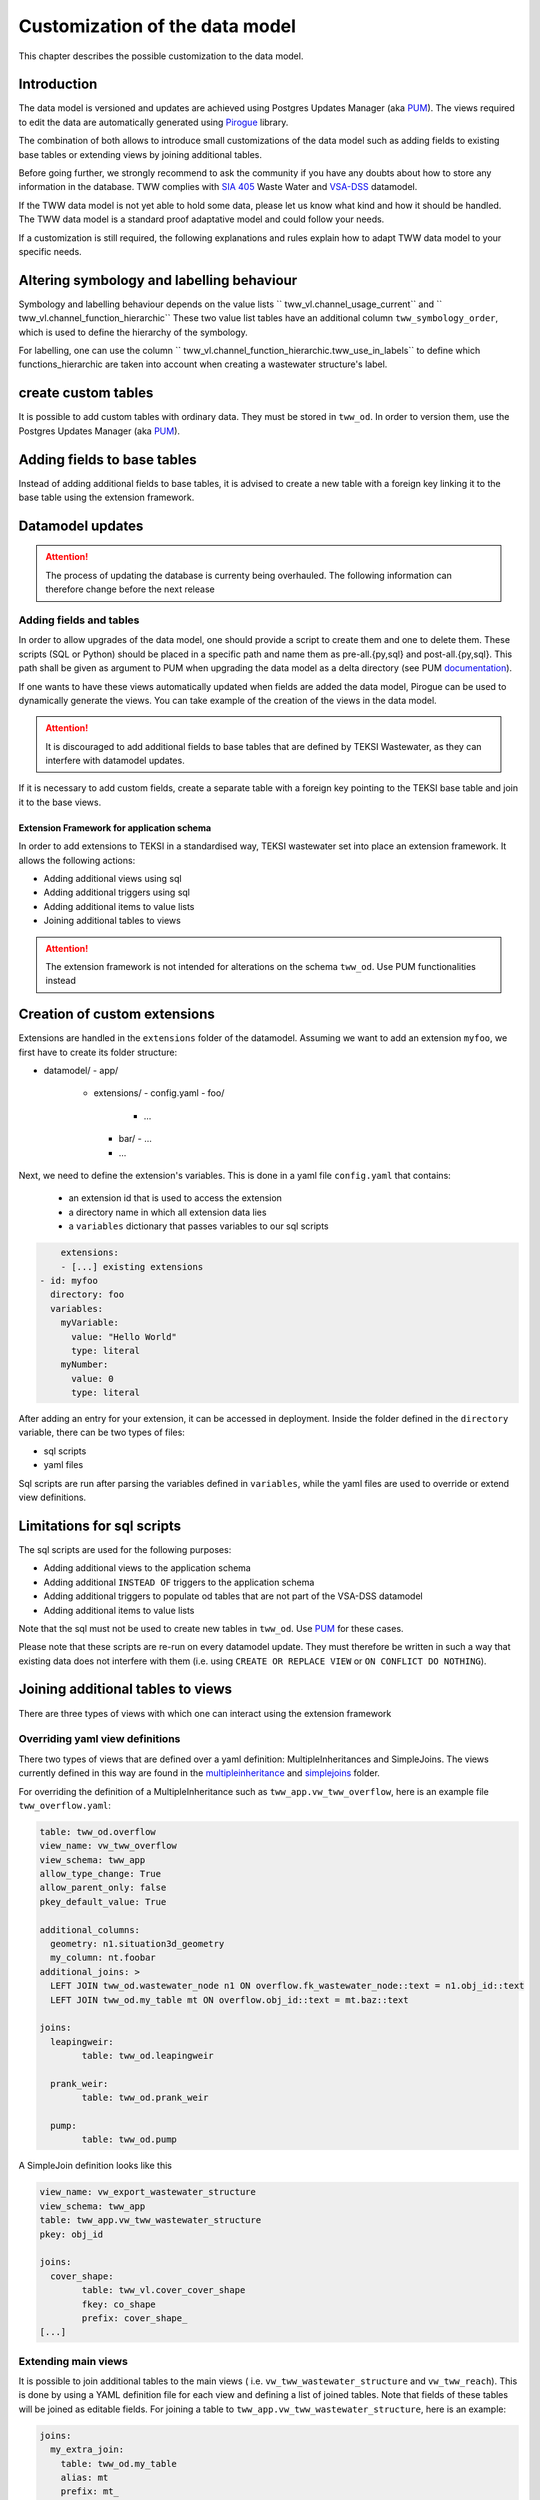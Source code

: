 Customization of the data model
===============================

This chapter describes the possible customization to the data model.


Introduction
^^^^^^^^^^^^^

The data model is versioned and updates are achieved using Postgres Updates Manager (aka `PUM <https://github.com/opengisch/pum>`_).
The views required to edit the data are automatically generated using `Pirogue <https://github.com/opengisch/pirogue>`_ library.

The combination of both allows to introduce small customizations of the data model such as adding fields to existing base tables or extending views by joining additional tables.

Before going further, we strongly recommend to ask the community if you have any doubts about how to store any information in the database. TWW complies with `SIA 405 <http://www.sia.ch/405>`_ Waste Water and `VSA-DSS <https://www.vsa.ch/models/>`_ datamodel.

If the TWW data model is not yet able to hold some data, please let us know what kind and how it should be handled.
The TWW data model is a standard proof adaptative model and could follow your needs.

If a customization is still required, the following explanations and rules explain how to adapt TWW data model to your specific needs.

Altering symbology and labelling behaviour
^^^^^^^^^^^^^

Symbology and labelling behaviour depends on the value lists `` tww_vl.channel_usage_current`` and `` tww_vl.channel_function_hierarchic``  These two value list tables have an additional column ``tww_symbology_order``, which is used to define the hierarchy of the symbology.

For labelling, one can use the column `` tww_vl.channel_function_hierarchic.tww_use_in_labels`` to define which functions_hierarchic are taken into account when creating a wastewater structure's label.

create custom tables
^^^^^^^^^^^^^

It is possible to add custom tables with ordinary data. They must be stored in ``tww_od``. In order to version them, use the Postgres Updates Manager (aka `PUM <https://github.com/opengisch/pum>`_).

Adding fields to base tables
^^^^^^^^^^^^^

Instead of adding additional fields to base tables, it is advised to create a new table with a foreign key linking it to the base table using the extension framework.

Datamodel updates
^^^^^^^^^^^^
.. attention:: The process of updating the database is currenty being overhauled. The following information can therefore change before the next release


Adding fields and tables
""""""""""""""""""""""""

In order to allow upgrades of the data model, one should provide a script to create them and one to delete them.
These scripts (SQL or Python) should be placed in a specific path and name them as pre-all.{py,sql} and post-all.{py,sql}.
This path shall be given as argument to PUM when upgrading the data model as a delta directory (see PUM `documentation <https://github.com/opengisch/pum>`_).

If one wants to have these views automatically updated when fields are added the data model, Pirogue can be used to dynamically generate the views. You can take example of the creation of the views in the data model.

.. attention:: It is discouraged to add additional fields to base tables that are defined by TEKSI Wastewater, as they can interfere with datamodel updates.
If it is necessary to add custom fields, create a separate table with a foreign key pointing to the TEKSI base table and join it to the base views.


Extension Framework for application schema
---------------

In order to add extensions to TEKSI in a standardised way, TEKSI wastewater set into place an extension framework. It allows the following actions:

* Adding additional views using sql
* Adding additional triggers using sql
* Adding additional items to value lists
* Joining additional tables to views

.. attention:: The extension framework is not intended for alterations on the schema ``tww_od``. Use PUM functionalities instead

Creation of custom extensions
^^^^^^^^^^^^^
Extensions are handled in the ``extensions`` folder of the datamodel. Assuming we want to add an extension ``myfoo``, we first have to create its folder structure: 


- datamodel/
  - app/
    - extensions/
      - config.yaml
      - foo/
        - ...
      - bar/
        - ...
      - ...

Next, we need to define the extension's variables. This is done in a yaml file ``config.yaml`` that contains:

  * an extension id that is used to access the extension
  * a directory name in which all extension data lies
  * a ``variables`` dictionary that passes variables to our sql scripts

.. code:: YAML

	extensions:
	- [...] existing extensions
    - id: myfoo
      directory: foo
      variables:
        myVariable:
          value: "Hello World"
          type: literal
        myNumber:
          value: 0
          type: literal


After adding an entry for your extension, it can be accessed in deployment. Inside the folder defined in the ``directory`` variable, there can be two types of files:

* sql scripts
* yaml files

Sql scripts are run after parsing the variables defined in ``variables``, while the yaml files are used to override or extend view definitions.

Limitations for sql scripts
^^^^^^^^^^^^^

The sql scripts are used for the following purposes:

* Adding additional views to the application schema
* Adding additional ``INSTEAD OF`` triggers to the application schema
* Adding additional triggers to populate od tables that are not part of the VSA-DSS datamodel
* Adding additional items to value lists

Note that the sql must not be used to create new tables in ``tww_od``. Use `PUM <https://github.com/opengisch/pum>`_ for these cases.

Please note that these scripts are re-run on every datamodel update. 
They must therefore be written in such a way that existing data does not interfere with them (i.e. using ``CREATE OR REPLACE VIEW`` or ``ON CONFLICT DO NOTHING``).


Joining additional tables to views
^^^^^^^^^^^^^

There are three types of views with which one can interact using the extension framework

Overriding yaml view definitions
""""""""""""""""""""""""""""""""
There two types of views that are defined over a yaml definition: MultipleInheritances and SimpleJoins.
The views currently defined in this way are found in the `multipleinheritance <https://github.com/teksi/wastewater/tree/main/datamodel/app/view/multipleinheritance>`_ and `simplejoins <https://github.com/teksi/wastewater/tree/main/datamodel/app/view/simplejoins>`_ folder.

For overriding the definition of a MultipleInheritance such as ``tww_app.vw_tww_overflow``, here is an example file ``tww_overflow.yaml``:

.. code:: YAML

	table: tww_od.overflow
	view_name: vw_tww_overflow
	view_schema: tww_app
	allow_type_change: True
	allow_parent_only: false
	pkey_default_value: True

	additional_columns:
	  geometry: n1.situation3d_geometry
	  my_column: nt.foobar
	additional_joins: >
	  LEFT JOIN tww_od.wastewater_node n1 ON overflow.fk_wastewater_node::text = n1.obj_id::text
	  LEFT JOIN tww_od.my_table mt ON overflow.obj_id::text = mt.baz::text

	joins:
	  leapingweir:
		table: tww_od.leapingweir

	  prank_weir:
		table: tww_od.prank_weir

	  pump:
		table: tww_od.pump

A SimpleJoin definition looks like this

.. code:: YAML

	view_name: vw_export_wastewater_structure
	view_schema: tww_app
	table: tww_app.vw_tww_wastewater_structure
	pkey: obj_id

	joins:
	  cover_shape:
		table: tww_vl.cover_cover_shape
		fkey: co_shape
		prefix: cover_shape_
	[...]


Extending main views
""""""""""""""""""""

It is possible to join additional tables to the main views ( i.e. ``vw_tww_wastewater_structure`` and ``vw_tww_reach``).
This is done by using a YAML definition file for each view and defining a list of joined tables.
Note that fields of these tables will be joined as editable fields.
For joining a table to ``tww_app.vw_tww_wastewater_structure``, here is an example:

.. code:: YAML

    joins:
      my_extra_join:
        table: tww_od.my_table
        alias: mt
        prefix: mt_
        skip_columns:
          - field_1
          - field_2
        remap_columns_select:
          field_3: my_renamed_field
        remap_columns:
          field_3: my_renamed_field
        join_on: mt.fk_ws = ws.obj_id
		read_only: false

``table`` and ``join_on`` are mandatory keys, all the others are optional.
``read_only`` defaults to true. ``remap_columns`` is used on insert and update.
Entries that are in ``skip_columns`` but listed in ``remap_columns`` are not skipped on insert and update.
It is expected that mt.fk_ws has a ON DELETE CASCADE`` foreign key constraint.
The yaml file needs to be called ``vw_tww_wastewater_structure.yaml``.

Deployment of custom extensions
^^^^^^^^^^^^^

A predefined extension can be loaded using

``python -m .app.create_app.py --pg_service pg_tww --drop-schema --srid 2056 --extensions myfoo bar``

On creation of the application schema, the order of creation of objects is as follows:

* TWW functions
* Extensions in the order inside the ``--extensions`` flag
* Single Inheritances
* Multiple inheritances (can be overridden by extension yaml)
* Main views (can be extended by extension yaml)
* Simple join views (can be overridden by extension yaml)
* TWW sql scripts
* default values and triggers relating to app functions
* post-all sql scripts

